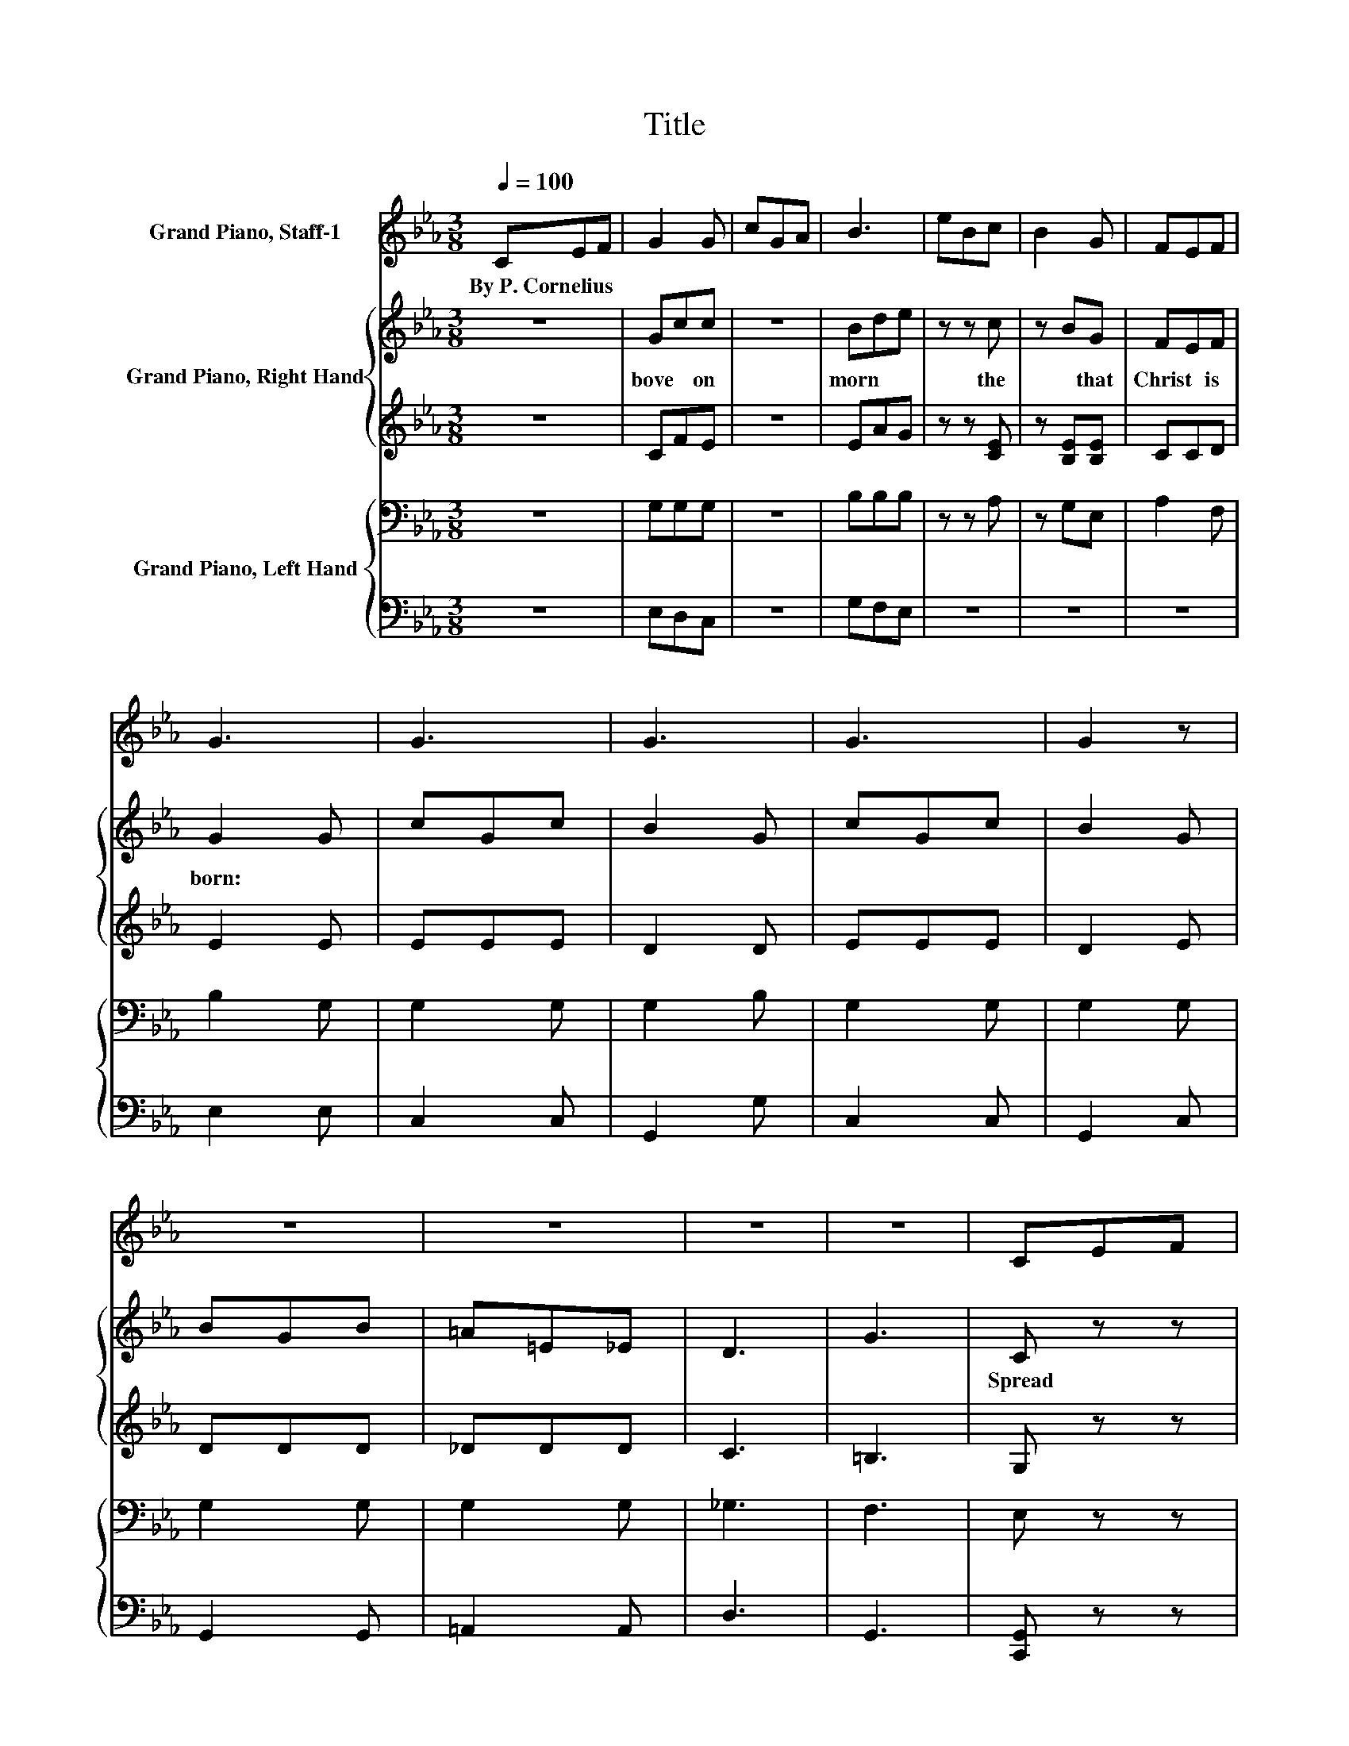 X:1
T:Title
%%score 1 { 2 | 3 } { 4 | 5 }
L:1/8
Q:1/4=100
M:3/8
K:Eb
V:1 treble nm="Grand Piano, Staff-1"
V:2 treble nm="Grand Piano, Right Hand"
V:3 treble 
V:4 bass nm="Grand Piano, Left Hand"
V:5 bass 
V:1
 CEF | G2 G | cGA | B3 | eBc | B2 G | FEF | G3 | G3 | G3 | G3 | G2 z | z3 | z3 | z3 | z3 | CEF | %17
w: By~P.~Cornelius * *|||||||||||||||||
 G2 G | cGA | B3 | eBc | B2 G | FEF | G3 | G3 | G3 | G2 z | z z G | cG=A | G2 =E | DCD | =E2 A | %32
w: |||||||||||||||
 =B2 A | =E2 A | =BAc | =B3 | =B3 | =B3 | =B3 | =B2 z | z3 | z3 | z3 | z z B | eBc | B2 G | FEF | %47
w: |||||||||||||||
 G2 =B | d2 =B | G2 =B | d=Be | d3 | d3 | d3 | d3 | d2 z | z3 | z3 | z3 | z3 | CEF | G2 G | cGA | %63
w: ||||||||||||||||
 B2 B | eBc | B2 G | FEF | G3 | G3 | G3 | G3 | G2 z | z3 | z3 | z3 | z3 | CEF | G2 G | cGA | B2 B | %80
w: |||||||||||||||||
 eBc | B2 G | FEF | G3 | G3 | G3 | G3 | G z z | z3 | z z G | c3 | c3 | c=B=A | G3 | =A3 | F3 | D3 | %97
w: |||||||||||||||||
 C3 | C3 | C3 | C3 | C z z | z3 | z3 | z3 | z3 |] %106
w: |||||||||
V:2
 z3 | Gcc | z3 | Bde | z z c | z BG | FEF | G2 G | cGc | B2 G | cGc | B2 G | BGB | =A=E_E | D3 | %15
w: |bove~ * on~||morn~ * *|the~|* that~|Christ~ * is~|born:~ *||||||||
 G3 | C z z | G=Bc | z3 | Bde | z z c | z BG | FEF | G2 =B | d2 =B | G2 =B | d=Be | d2 G | cG=A | %29
w: |Spread~|tid * ings~||wide,~ * *|of~|* this~|Christ * mas|tide.~ *||||* In~|faith~ * we~|
 G2 =E | DCD | =E=B,E | A2 =E | =B,2 =E | A=E=A | A2 =B | d=Bf | =B2 B | d=Bf | =B2 d | c=Bf | %41
w: cel e|brate~ * the~|day~ * When~|Je sus~|in~ the~|man * ger~|lay,~ *||||||
 eda | g3 | f2 B | eBc | B2 G | FEF | G2 =B | d2 =B | G2 =B | d=Be | d2 d | fda | d2 d | fda | %55
w: ||* With~|joy * ful~|song~ we~|hail~ * the~|birth~ Of~|Him~ Who~|brought~ good|will~ * on~|earth.~ *||||
 d2 g | ggg | gfc | e3 | d3 | c z z | G=Bc | z3 | Bde | z z c | z BG | FEF | G2 G | cGc | B2 G | %70
w: |||||Je|born~ * to~||all,~ * Both~|and~|* from~|sin�s~ * base~|thrall.~ *|||
 cGc | B2 G | BGB | =A=E_E | D3 | G3 | C z z | G=Bc | z3 | Bde | z z c | z BG | FEF | G2 =B | %84
w: ||||||Ren|thanks~ * this~||day,~ * That~|thy~|* hath~|purged~ * a|way,~ *|
 d2 =B | G2 =B | d=Be | d2 G | c2 =A | G2 c | =e_e=e | =a3 | =a z d | =e3 | =e3 | f3 | =B3 | %97
w: |||||* That~|He~ * *||* thy~|sin~|hath~|purged~|a|
 c2 =E | DCD | =E3 | DCD | =E3 | DCD | =E2 E | G2 G | C2 z |] %106
w: way.~ *|||||||||
V:3
 z3 | CFE | z3 | EAG | z z [CE] | z [B,E][B,E] | CCD | E2 E | EEE | D2 D | EEE | D2 E | DDD | %13
 _DDD | C3 | =B,3 | G, z z | CFE | z3 | EAG | z z [CE] | z EE | CCC | =B,2 [DG] | [DG]2 [DG] | %25
 [=B,D]2 [DG] | GGE | [DG]2 F | =EEF | =E2 C | =A,A,A, | A,A,A, | [A,=B,]2 [A,B,] | A,2 [A,=B,] | %34
 [A,=B,][A,B,][=A,C] | [A,=B,]2[K:treble] A | AA=A | A2 A | AA=A | A2 A | AAA | AAA | A3 | =A2 _A | %44
 GGA | G2 E | CCC | =B,2 [DG] | [DG]2 [DG] | [=B,D]2 [DG] | [DG] z [EG] | [DG]2 =B | =BBc | =B2 B | %54
 =BBc | =B2 d | dc[Gc] | [Ac][Ac]G | _G3 | F3 | E z z | CFE | z3 | EAG | z z [CE] | z EE | CCD | %67
 E2 E | EEE | D2 D | EEE | D2 E | DDD | _DDD | C3 | =B,3 | G, z z | CCE | z3 | EAE | z z [CE] | %81
 z [B,E][B,E] | CCC | =B,2 [DG] | [DG]2 [DG] | [=B,D]2 [DG] | [DG][DG][EG] | [DG]2 [=B,F] | %88
 [C=E]2 [CF] | C2 [=EG] | [=E=Ac][_EAc][=EAc] | [=Acd]3 | [=Acd] z [CDA] | [CG]3 | [_D=A]3 | %95
 [D=A]3 | [DF]3 | [C=E]2[K:bass] G, | =B,B,B, | G,3 | =A,A,A, | G,3 | z3 | z3 | =E2 D | z3 |] %106
V:4
 z3 | G,G,G, | z3 | B,B,B, | z z A, | z G,E, | A,2 F, | B,2 G, | G,2 G, | G,2 B, | G,2 G, | %11
 G,2 G, | G,2 G, | G,2 G, | _G,3 | F,3 | E, z z | G,G,G, | z3 | B,B,B, | z z A, | z G,E, | A,3 | %23
 G,,D,G, | B,2 G, | G,,D,G, | =B,G,C | =B,2 B, | C2 C | C2 G, | F,3 | =E,E,E, | =E,,=B,,=E, | %33
 =E,,=B,,=E, | =E,2 E, | =E,2 =B, | =B,2 B, | D2 D | =B,2 B, | D2[K:bass] =B, | D2 =B, | =B,2 B, | %42
 D3 | D2 D | E2 E | E2[K:bass] B, | A,3 | G,,D,G, | =B,G,D, | G,,D,G, | =B,G,C | =B,2 F, | D2 D | %53
 F2 F | D2 D | F2 F | =E2 _E | D2 E | A,3 | =B,3 | C z z | G,G,G, | z3 | B,B,B, | z z A, | z G,E, | %66
 A,2 F, | B,2 G, | G,2 G, | G,2 B, | G,2 G, | G,2 G, | G,2 G, | G,2 G, | _G,3 | F,3 | E, z z | %77
 G,G,G, | z3 | B,B,B, | z z A, | z G,E, | A,3 | G,D,G, | =B,G,D, | G,,D,G, | =B,G,C | =B,D,G, | %88
 C,2 F, | =E,2 C, | =A,,2 G,, | _G,,=A,,D, | _G, z G, | G,3 | G,3 | G,3 | G,3 | C,2 C, | C,3 | %99
 C,3 | C,3 | C,3 | =A,2 A, | A,2 G, | [F,=B,]3 | [=E,G,]2 z |] %106
V:5
 z3 | E,D,C, | z3 | G,F,E, | z3 | z3 | z3 | E,2 E, | C,2 C, | G,,2 G, | C,2 C, | G,,2 C, | %12
 G,,2 G,, | =A,,2 A,, | D,3 | G,,3 | [C,,G,,] z z | E,D,C, | z3 | G,F,E, | z z A,, | z3 | A,,3 | %23
 z G,,G,, | G,,2 G,, | z G,,G,, | G,,G,,G,, | G,,2 G, | C,2 F, | C,2 C, | F,,3 | =E,,=B,, z | z3 | %33
 z3 | =E,,2 E,, | =E,,2 =E, | =E,2 =B,, | =E,2 E, | =E,2 =B,, | =E,2 E, | =E,2 E, | F,2 F, | %42
 [B,,F,]3 | [B,,F,]2 B, | E,2 A, | E,2 E, | A,,3 | z G,,G,, | G,,G,,G,, | z G,,G,, | G,,G,,C, | %51
 G,,2 D, | G,2 D, | G,2 G, | G,2 D, | G,2 [G,=B,] | G,2 G, | G,2 G, | G,3 | G,3 | E, z z | E,D,C, | %62
 z3 | G,F,E, | z z A,, | z3 | z3 | E,2 E, | C,2 C, | G,,2 G, | C,2 C, | G,,2 C, | G,,2 G,, | %73
 =A,,2 A,, | D,3 | G,,3 | [C,,G,,] z z | E,D,C, | z3 | G,F,E, | z z [A,,E,] | z G,,E,, | A,,3 | %83
 G,,G,,G,, | G,,G,,G,, | z G,,G,, | G,,G,,C, | G,, z z | C,,2 F,, | =E,,2 C,, | =A,,,2 G,,, | %91
 _G,,,=A,,,D,, | _G,, z G,, | G,,3 | G,,3 | G,,3 | G,,3 | C,,2 C,, | F,,3 | C,,3 | F,,3 | C,,3 | %102
 [F,,C,]2 [F,,C,] | [=E,,=B,,]2 [C,,C,] | [G,,,G,,]3 | [C,,C,]2 z |] %106

